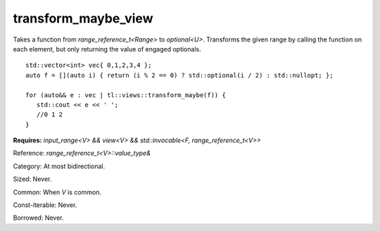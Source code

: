 transform_maybe_view
====================

Takes a function from `range_reference_t<Range>` to `optional<U>`. Transforms the given range by calling the function on each element, but only returning the value of engaged optionals.

::
   
   std::vector<int> vec{ 0,1,2,3,4 };
   auto f = [](auto i) { return (i % 2 == 0) ? std::optional(i / 2) : std::nullopt; };

   for (auto&& e : vec | tl::views::transform_maybe(f)) {
      std::cout << e << ' ';
      //0 1 2
   }


.. class:: template <class V, class F> class tl::transform_maybe_view

    **Requires:** `input_range<V> && view<V> && std::invocable<F, range_reference_t<V>>`

    Reference: `range_reference_t<V>::value_type&`

    Category: At most bidirectional.

    Sized: Never.

    Common: When `V` is common.

    Const-iterable: Never.

    Borrowed: Never.

    .. function:: transform_maybe_view(V range, F func)

.. var:: constexpr inline auto tl::views::transform_maybe

    .. function:: template <class V, class F> constexpr auto operator()(V&& range, F f) const

        Constructs a `tl::transform_maybe_view<std::views::all_t<V>, F>`.

    .. function:: template <class V, class F> constexpr auto operator()(F f) const

        Partial application for piping, e.g. `ranges | tl::views::transform_maybe(func)`.
